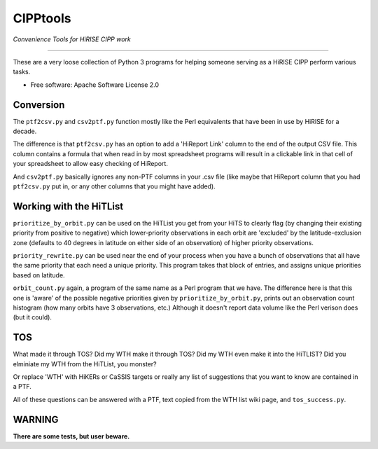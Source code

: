 =========
CIPPtools
=========

*Convenience Tools for HiRISE CIPP work*

---------------------------------

These are a very loose collection of Python 3 programs for helping someone 
serving as a HiRISE CIPP perform various tasks.


* Free software: Apache Software License 2.0

Conversion
----------
The ``ptf2csv.py`` and ``csv2ptf.py`` function mostly like the Perl
equivalents that have been in use by HiRISE for a decade.

The difference is that ``ptf2csv.py`` has an option to add a
'HiReport Link' column to the end of the output CSV file.  This
column contains a formula that when read in by most spreadsheet
programs will result in a clickable link in that cell of your
spreadsheet to allow easy checking of HiReport.

And ``csv2ptf.py`` basically ignores any non-PTF columns in your
.csv file (like maybe that HiReport column that you had ``ptf2csv.py``
put in, or any other columns that you might have added).


Working with the HiTList
------------------------
``prioritize_by_orbit.py`` can be used on the HiTList you get from
your HiTS to clearly flag (by changing their existing priority from
positive to negative) which lower-priority observations in each
orbit are 'excluded' by the latitude-exclusion zone (defaults to
40 degrees in latitude on either side of an observation) of higher
priority observations.

``priority_rewrite.py`` can be used near the end of your process when you
have a bunch of observations that all have the same priority that each need
a unique priority.  This program takes that block of entries, and assigns unique
priorities based on latitude.

``orbit_count.py`` again, a program of the same name as a Perl program that we have.
The difference here is that this one is 'aware' of the possible negative priorities
given by ``prioritize_by_orbit.py``, prints out an observation count histogram (how many 
orbits have 3 observations, etc.) Although it doesn't report data volume like
the Perl verison does (but it could).


TOS
---
What made it through TOS?  Did my WTH make it through TOS?  Did my WTH even make
it into the HiTLIST?  Did you elminiate my WTH from the HiTList, you monster?

Or replace 'WTH' with HiKERs or CaSSIS targets or really any list of suggestions
that you want to know are contained in a PTF.

All of these questions can be answered with a PTF, text copied from the WTH list
wiki page, and ``tos_success.py``.


WARNING
-------
**There are some tests, but user beware.**
